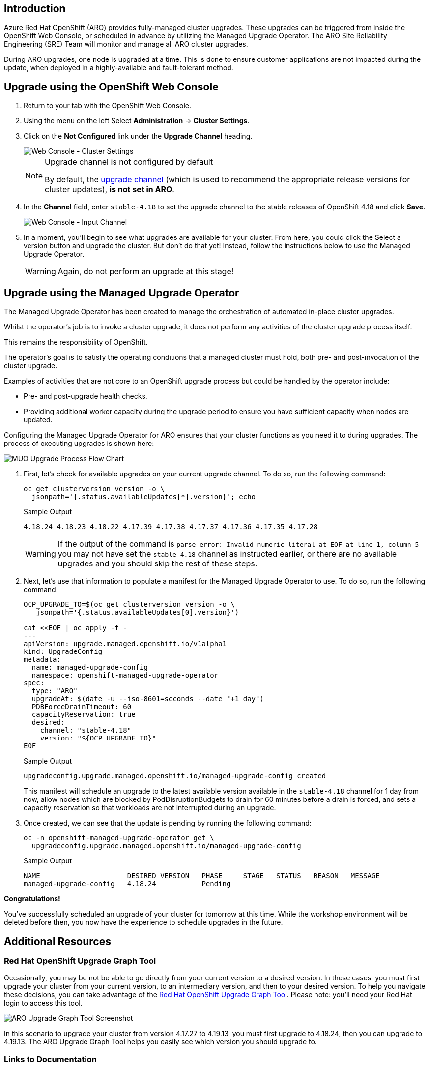 == Introduction

Azure Red Hat OpenShift (ARO) provides fully-managed cluster upgrades. These upgrades can be triggered from inside the OpenShift Web Console, or scheduled in advance by utilizing the Managed Upgrade Operator. The ARO Site Reliability Engineering (SRE) Team will monitor and manage all ARO cluster upgrades.

During ARO upgrades, one node is upgraded at a time. This is done to ensure customer applications are not impacted during the update, when deployed in a highly-available and fault-tolerant method.

== Upgrade using the OpenShift Web Console

. Return to your tab with the OpenShift Web Console.
. Using the menu on the left Select *Administration* \-> *Cluster Settings*.
. Click on the *Not Configured* link under the *Upgrade Channel* heading.
+
image::web-console-cluster-settings.png[Web Console - Cluster Settings]
+
[NOTE]
====
Upgrade channel is not configured by default

By default, the https://docs.redhat.com/en/documentation/openshift_container_platform/4.17/html/updating_clusters/understanding-openshift-updates-1[upgrade channel,window=_blank] (which is used to recommend the appropriate release versions for cluster updates), *is not set in ARO*.
====

. In the *Channel* field, enter `stable-4.18` to set the upgrade channel to the stable releases of OpenShift 4.18 and click *Save*.
+
image::web-console-input-channel.png[Web Console - Input Channel]

. In a moment, you'll begin to see what upgrades are available for your cluster.
From here, you could click the Select a version button and upgrade the cluster. But don't do that yet! Instead, follow the instructions below to use the Managed Upgrade Operator.
+
[WARNING]
====
Again, do not perform an upgrade at this stage!
====

== Upgrade using the Managed Upgrade Operator

The Managed Upgrade Operator has been created to manage the orchestration of automated in-place cluster upgrades.

Whilst the operator's job is to invoke a cluster upgrade, it does not perform any activities of the cluster upgrade process itself.

This remains the responsibility of OpenShift.

The operator's goal is to satisfy the operating conditions that a managed cluster must hold, both pre- and post-invocation of the cluster upgrade.

Examples of activities that are not core to an OpenShift upgrade process but could be handled by the operator include:

* Pre- and post-upgrade health checks.
* Providing additional worker capacity during the upgrade period to ensure you have sufficient capacity when nodes are updated.

Configuring the Managed Upgrade Operator for ARO ensures that your cluster functions as you need it to during upgrades.
The process of executing upgrades is shown here:

image::upgradecluster-flow.svg[MUO Upgrade Process Flow Chart]

. First, let's check for available upgrades on your current upgrade channel.
To do so, run the following command:
+
[source,sh,role=execute]
----
oc get clusterversion version -o \
  jsonpath='{.status.availableUpdates[*].version}'; echo
----
+
.Sample Output
[source,text,options=nowrap]
----
4.18.24 4.18.23 4.18.22 4.17.39 4.17.38 4.17.37 4.17.36 4.17.35 4.17.28
----
+
[WARNING]
====
If the output of the command is `parse error: Invalid numeric literal at EOF at line 1, column 5` you may not have set the `stable-4.18` channel as instructed earlier, or there are no available upgrades and you should skip the rest of these steps.
====

. Next, let's use that information to populate a manifest for the Managed Upgrade Operator to use.
To do so, run the following command:
+
[source,sh,role=execute]
----
OCP_UPGRADE_TO=$(oc get clusterversion version -o \
   jsonpath='{.status.availableUpdates[0].version}')

cat <<EOF | oc apply -f -
---
apiVersion: upgrade.managed.openshift.io/v1alpha1
kind: UpgradeConfig
metadata:
  name: managed-upgrade-config
  namespace: openshift-managed-upgrade-operator
spec:
  type: "ARO"
  upgradeAt: $(date -u --iso-8601=seconds --date "+1 day")
  PDBForceDrainTimeout: 60
  capacityReservation: true
  desired:
    channel: "stable-4.18"
    version: "${OCP_UPGRADE_TO}"
EOF
----
+
.Sample Output
[source,text,options=nowrap]
----
upgradeconfig.upgrade.managed.openshift.io/managed-upgrade-config created
----
+
This manifest will schedule an upgrade to the latest available version available in the `stable-4.18` channel for 1 day from now, allow nodes which are blocked by PodDisruptionBudgets to drain for 60 minutes before a drain is forced, and sets a capacity reservation so that workloads are not interrupted during an upgrade.

. Once created, we can see that the update is pending by running the following command:
+
[source,sh,role=execute]
----
oc -n openshift-managed-upgrade-operator get \
  upgradeconfig.upgrade.managed.openshift.io/managed-upgrade-config
----
+
.Sample Output
[source,text,options=nowrap]
----
NAME                     DESIRED_VERSION   PHASE     STAGE   STATUS   REASON   MESSAGE
managed-upgrade-config   4.18.24           Pending
----

*Congratulations!*

You've successfully scheduled an upgrade of your cluster for tomorrow at this time.
While the workshop environment will be deleted before then, you now have the experience to schedule upgrades in the future.

== Additional Resources

=== Red Hat OpenShift Upgrade Graph Tool

Occasionally, you may be not be able to go directly from your current version to a desired version. In these cases, you must first upgrade your cluster from your current version, to an intermediary version, and then to your desired version. To help you navigate these decisions, you can take advantage of the https://access.redhat.com/labs/ocpupgradegraph/update_path[Red Hat OpenShift Upgrade Graph Tool,window=_blank]. Please note: you'll need your Red Hat login to access this tool.

image::aro_upgrade_graph.png[ARO Upgrade Graph Tool Screenshot]

In this scenario to upgrade your cluster from version 4.17.27 to 4.19.13, you must first upgrade to 4.18.24, then you can upgrade to 4.19.13. The ARO Upgrade Graph Tool helps you easily see which version you should upgrade to.

=== Links to Documentation

* https://learn.microsoft.com/en-us/azure/openshift/howto-upgrade[Upgrade an Azure Red Hat OpenShift cluster,window=_blank]
* https://learn.microsoft.com/en-us/azure/openshift/howto-upgrade#schedule-individual-upgrades-using-the-managed-upgrade-operator[Scheduling individual upgrades using the managed-upgrade-operator,window=_blank]
* https://docs.redhat.com/en/documentation/openshift_container_platform/4.17/html/updating_clusters/understanding-openshift-updates-1[Understanding OpenShift updates,window=_blank]

=== Summary

Here you learned:

* All upgrades are monitored and managed by the ARO SRE Team
* How to use the OpenShift Web Console or the Managed Upgrade Operator to schedule an upgrade for your ARO cluster
* How to explore the OpenShift Upgrade Graph Tool to see available upgrade paths
